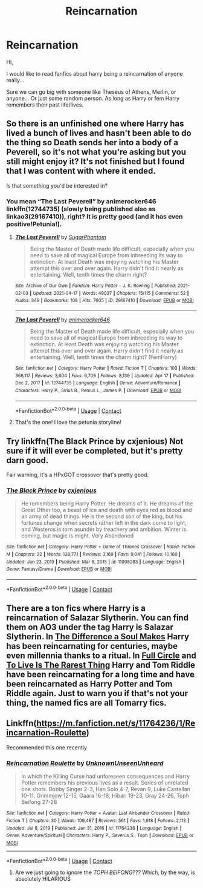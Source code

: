 #+TITLE: Reincarnation

* Reincarnation
:PROPERTIES:
:Author: AntisocialNyx
:Score: 8
:DateUnix: 1619184774.0
:DateShort: 2021-Apr-23
:FlairText: Request
:END:
Hi,

I would like to read fanfics about harry being a reincarnation of anyone really...

Sure we can go big with someone like Theseus of Athens, Merlin, or anyone... Or just some random person. As long as Harry or fem Harry remembers their past life/lives.


** So there is an unfinished one where Harry has lived a bunch of lives and hasn't been able to do the thing so Death sends her into a body of a Peverell, so it's not what you're asking but you still might enjoy it? It's not finished but I found that I was content with where it ended.

Is that something you'd be interested in?
:PROPERTIES:
:Author: karigan_g
:Score: 4
:DateUnix: 1619185747.0
:DateShort: 2021-Apr-23
:END:

*** You mean “The Last Peverell” by animerocker646 linkffn(12744735) (slowly being published also as linkao3(29167410)), right? It is pretty good (and it has even positive!Petunia!).
:PROPERTIES:
:Author: ceplma
:Score: 3
:DateUnix: 1619186156.0
:DateShort: 2021-Apr-23
:END:

**** [[https://archiveofourown.org/works/29167410][*/The Last Peverell/*]] by [[https://www.archiveofourown.org/users/SugarPhantom/pseuds/SugarPhantom][/SugarPhantom/]]

#+begin_quote
  Being the Master of Death made life difficult, especially when you need to save all of magical Europe from inbreeding its way to extinction. At least Death was enjoying watching his Master attempt this over and over again. Harry didn't find it nearly as entertaining. Well, tenth times the charm right?
#+end_quote

^{/Site/:} ^{Archive} ^{of} ^{Our} ^{Own} ^{*|*} ^{/Fandom/:} ^{Harry} ^{Potter} ^{-} ^{J.} ^{K.} ^{Rowling} ^{*|*} ^{/Published/:} ^{2021-02-03} ^{*|*} ^{/Updated/:} ^{2021-04-17} ^{*|*} ^{/Words/:} ^{49037} ^{*|*} ^{/Chapters/:} ^{15/115} ^{*|*} ^{/Comments/:} ^{52} ^{*|*} ^{/Kudos/:} ^{349} ^{*|*} ^{/Bookmarks/:} ^{108} ^{*|*} ^{/Hits/:} ^{7605} ^{*|*} ^{/ID/:} ^{29167410} ^{*|*} ^{/Download/:} ^{[[https://archiveofourown.org/downloads/29167410/The%20Last%20Peverell.epub?updated_at=1618621912][EPUB]]} ^{or} ^{[[https://archiveofourown.org/downloads/29167410/The%20Last%20Peverell.mobi?updated_at=1618621912][MOBI]]}

--------------

[[https://www.fanfiction.net/s/12744735/1/][*/The Last Peverell/*]] by [[https://www.fanfiction.net/u/3148526/animerocker646][/animerocker646/]]

#+begin_quote
  Being the Master of Death made life difficult, especially when you need to save all of magical Europe from inbreeding its way to extinction. At least Death was enjoying watching his Master attempt this over and over again. Harry didn't find it nearly as entertaining. Well, tenth times the charm right? (FemHarry)
#+end_quote

^{/Site/:} ^{fanfiction.net} ^{*|*} ^{/Category/:} ^{Harry} ^{Potter} ^{*|*} ^{/Rated/:} ^{Fiction} ^{T} ^{*|*} ^{/Chapters/:} ^{103} ^{*|*} ^{/Words/:} ^{366,117} ^{*|*} ^{/Reviews/:} ^{3,604} ^{*|*} ^{/Favs/:} ^{6,709} ^{*|*} ^{/Follows/:} ^{8,136} ^{*|*} ^{/Updated/:} ^{Apr} ^{17} ^{*|*} ^{/Published/:} ^{Dec} ^{2,} ^{2017} ^{*|*} ^{/id/:} ^{12744735} ^{*|*} ^{/Language/:} ^{English} ^{*|*} ^{/Genre/:} ^{Adventure/Romance} ^{*|*} ^{/Characters/:} ^{Harry} ^{P.,} ^{Sirius} ^{B.,} ^{Remus} ^{L.,} ^{James} ^{P.} ^{*|*} ^{/Download/:} ^{[[http://www.ff2ebook.com/old/ffn-bot/index.php?id=12744735&source=ff&filetype=epub][EPUB]]} ^{or} ^{[[http://www.ff2ebook.com/old/ffn-bot/index.php?id=12744735&source=ff&filetype=mobi][MOBI]]}

--------------

*FanfictionBot*^{2.0.0-beta} | [[https://github.com/FanfictionBot/reddit-ffn-bot/wiki/Usage][Usage]] | [[https://www.reddit.com/message/compose?to=tusing][Contact]]
:PROPERTIES:
:Author: FanfictionBot
:Score: 2
:DateUnix: 1619186179.0
:DateShort: 2021-Apr-23
:END:


**** That's the one! I love the petunia storyline!
:PROPERTIES:
:Author: karigan_g
:Score: 2
:DateUnix: 1619187241.0
:DateShort: 2021-Apr-23
:END:


** Try linkffn(The Black Prince by cxjenious) Not sure if it will ever be completed, but it's pretty darn good.

Fair warning, it's a HPxGOT crossover that's pretty good.
:PROPERTIES:
:Author: Gatalicious
:Score: 3
:DateUnix: 1619193253.0
:DateShort: 2021-Apr-23
:END:

*** [[https://www.fanfiction.net/s/11098283/1/][*/The Black Prince/*]] by [[https://www.fanfiction.net/u/4424268/cxjenious][/cxjenious/]]

#+begin_quote
  He remembers being Harry Potter. He dreams of it. He dreams of the Great Other too, a beast of ice and death with eyes red as blood and an army of dead things. He is the second son of the king, but his fortunes change when secrets rather left in the dark come to light, and Westeros is torn asunder by treachery and ambition. Winter is coming, but magic is might. Very Abandoned
#+end_quote

^{/Site/:} ^{fanfiction.net} ^{*|*} ^{/Category/:} ^{Harry} ^{Potter} ^{+} ^{Game} ^{of} ^{Thrones} ^{Crossover} ^{*|*} ^{/Rated/:} ^{Fiction} ^{M} ^{*|*} ^{/Chapters/:} ^{22} ^{*|*} ^{/Words/:} ^{138,771} ^{*|*} ^{/Reviews/:} ^{3,169} ^{*|*} ^{/Favs/:} ^{9,041} ^{*|*} ^{/Follows/:} ^{10,160} ^{*|*} ^{/Updated/:} ^{Jan} ^{23,} ^{2019} ^{*|*} ^{/Published/:} ^{Mar} ^{8,} ^{2015} ^{*|*} ^{/id/:} ^{11098283} ^{*|*} ^{/Language/:} ^{English} ^{*|*} ^{/Genre/:} ^{Fantasy/Drama} ^{*|*} ^{/Download/:} ^{[[http://www.ff2ebook.com/old/ffn-bot/index.php?id=11098283&source=ff&filetype=epub][EPUB]]} ^{or} ^{[[http://www.ff2ebook.com/old/ffn-bot/index.php?id=11098283&source=ff&filetype=mobi][MOBI]]}

--------------

*FanfictionBot*^{2.0.0-beta} | [[https://github.com/FanfictionBot/reddit-ffn-bot/wiki/Usage][Usage]] | [[https://www.reddit.com/message/compose?to=tusing][Contact]]
:PROPERTIES:
:Author: FanfictionBot
:Score: 2
:DateUnix: 1619193277.0
:DateShort: 2021-Apr-23
:END:


** There are a ton fics where Harry is a reincarnation of Salazar Slytherin. You can find them on AO3 under the tag Harry is Salazar Slytherin. In [[https://archiveofourown.org/works/22945375/chapters/54848749][The Difference a Soul Makes]] Harry has been reincarnating for centuries, maybe even millennia thanks to a ritual. In [[https://archiveofourown.org/works/6614155/chapters/15133504][Full Circle]] and [[https://archiveofourown.org/works/26362207/chapters/64207408][To Live Is The Rarest Thing]] Harry and Tom Riddle have been reincarnating for a long time and have been reincarnated as Harry Potter and Tom Riddle again. Just to warn you if that's not your thing, the named fics are all Tomarry fics.
:PROPERTIES:
:Author: Key-Leopard-3618
:Score: 3
:DateUnix: 1619197928.0
:DateShort: 2021-Apr-23
:END:


** Linkffn([[https://m.fanfiction.net/s/11764236/1/Reincarnation-Roulette]])

Recommended this one recently
:PROPERTIES:
:Author: HellaHotLancelot
:Score: 3
:DateUnix: 1619196137.0
:DateShort: 2021-Apr-23
:END:

*** [[https://www.fanfiction.net/s/11764236/1/][*/Reincarnation Roulette/*]] by [[https://www.fanfiction.net/u/2609553/UnknownUnseenUnheard][/UnknownUnseenUnheard/]]

#+begin_quote
  In which the Killing Curse had unforeseen consequences and Harry Potter remembers his previous lives as a result. Series of unrelated one shots. Bobby Singer 2-3, Han Solo 4-7, Revan 9, Luke Castellan 10-11, Grimmjow 12-15, Gaara 16-18, Hibari 19-23, Gray 24-26, Toph Beifong 27-28
#+end_quote

^{/Site/:} ^{fanfiction.net} ^{*|*} ^{/Category/:} ^{Harry} ^{Potter} ^{+} ^{Avatar:} ^{Last} ^{Airbender} ^{Crossover} ^{*|*} ^{/Rated/:} ^{Fiction} ^{T} ^{*|*} ^{/Chapters/:} ^{30} ^{*|*} ^{/Words/:} ^{109,487} ^{*|*} ^{/Reviews/:} ^{561} ^{*|*} ^{/Favs/:} ^{1,918} ^{*|*} ^{/Follows/:} ^{2,113} ^{*|*} ^{/Updated/:} ^{Jul} ^{8,} ^{2019} ^{*|*} ^{/Published/:} ^{Jan} ^{31,} ^{2016} ^{*|*} ^{/id/:} ^{11764236} ^{*|*} ^{/Language/:} ^{English} ^{*|*} ^{/Genre/:} ^{Adventure/Spiritual} ^{*|*} ^{/Characters/:} ^{Harry} ^{P.,} ^{Severus} ^{S.,} ^{Toph} ^{*|*} ^{/Download/:} ^{[[http://www.ff2ebook.com/old/ffn-bot/index.php?id=11764236&source=ff&filetype=epub][EPUB]]} ^{or} ^{[[http://www.ff2ebook.com/old/ffn-bot/index.php?id=11764236&source=ff&filetype=mobi][MOBI]]}

--------------

*FanfictionBot*^{2.0.0-beta} | [[https://github.com/FanfictionBot/reddit-ffn-bot/wiki/Usage][Usage]] | [[https://www.reddit.com/message/compose?to=tusing][Contact]]
:PROPERTIES:
:Author: FanfictionBot
:Score: 3
:DateUnix: 1619196156.0
:DateShort: 2021-Apr-23
:END:

**** Are we just going to ignore the /TOPH BEIFONG???/ Which, by the way, is absolutely HILARIOUS
:PROPERTIES:
:Author: Glitched-Quill
:Score: 1
:DateUnix: 1619630679.0
:DateShort: 2021-Apr-28
:END:
